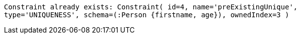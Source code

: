 [source, role=nocopy]
----
Constraint already exists: Constraint( id=4, name='preExistingUnique',
type='UNIQUENESS', schema=(:Person {firstname, age}), ownedIndex=3 )
----

